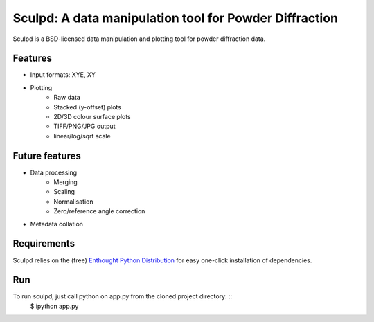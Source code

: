 Sculpd: A data manipulation tool for Powder Diffraction
=======================================================

Sculpd is a BSD-licensed data manipulation and plotting tool for powder diffraction data.

Features
--------
- Input formats: XYE, XY
- Plotting
    - Raw data
    - Stacked (y-offset) plots
    - 2D/3D colour surface plots
    - TIFF/PNG/JPG output
    - linear/log/sqrt scale

Future features
---------------
- Data processing
    - Merging
    - Scaling
    - Normalisation
    - Zero/reference angle correction
- Metadata collation

Requirements
------------
Sculpd relies on the (free) `Enthought Python Distribution`_ for easy one-click installation of dependencies.

.. _`Enthought Python Distribution`: http://www.enthought.com/products/epd_free.php

Run
-------
To run sculpd, just call python on app.py from the cloned project directory: ::
    $ ipython app.py

